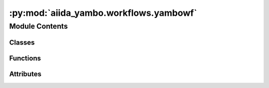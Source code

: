 :py:mod:`aiida_yambo.workflows.yambowf`
=======================================

.. py:module:: aiida_yambo.workflows.yambowf


Module Contents
---------------

Classes
~~~~~~~

.. autoapisummary::

   aiida_yambo.workflows.yambowf.YamboWorkflow



Functions
~~~~~~~~~

.. autoapisummary::

   aiida_yambo.workflows.yambowf.clean
   aiida_yambo.workflows.yambowf.sanity_check_QP
   aiida_yambo.workflows.yambowf.merge_QP
   aiida_yambo.workflows.yambowf.extend_QP
   aiida_yambo.workflows.yambowf.QP_mapper
   aiida_yambo.workflows.yambowf.QP_subset_groups
   aiida_yambo.workflows.yambowf.QP_list_merger



Attributes
~~~~~~~~~~

.. autoapisummary::

   aiida_yambo.workflows.yambowf.LegacyUpfData
   aiida_yambo.workflows.yambowf.SingleFileData


.. py:data:: LegacyUpfData

   

.. py:data:: SingleFileData

   

.. py:function:: clean(node)


.. py:function:: sanity_check_QP(v, c, input_db, output_db, create=True)


.. py:function:: merge_QP(filenames_List, output_name, ywfl_pk, qp_settings)


.. py:function:: extend_QP(filenames_List, output_name, ywfl_pk, qp_settings, QP)


.. py:function:: QP_mapper(ywfl, tol=1, full_bands=False, spectrum_tol=1)


.. py:function:: QP_subset_groups(nnk_i, nnk_f, bb_i, bb_f, qp_per_subset)


.. py:function:: QP_list_merger(l=[], qp_per_subset=10, consider_only=[-1])


.. py:class:: YamboWorkflow(inputs: dict | None = None, logger: logging.Logger | None = None, runner: aiida.engine.runners.Runner | None = None, enable_persistence: bool = True)


   Bases: :py:obj:`aiida_quantumespresso.workflows.protocols.utils.ProtocolMixin`, :py:obj:`aiida.engine.WorkChain`

   This workflow will perform yambo calculation on the top of scf+nscf or from scratch,
   using also the PwBaseWorkChain.

   .. py:attribute:: pw_exclude
      :value: ['parent_folder', 'pw.parameters', 'pw.pseudos', 'pw.code', 'pw.structure', 'kpoints']

      

   .. py:method:: define(spec)
      :classmethod:

      Workfunction definition

              


   .. py:method:: get_protocol_filepath()
      :classmethod:

      Return ``pathlib.Path`` to the ``.yaml`` file that defines the protocols.


   .. py:method:: get_builder_from_protocol(pw_code, preprocessing_code, code, protocol_qe='moderate', protocol='moderate', calc_type='gw', structure=None, overrides={}, parent_folder=None, NLCC=False, RIM_v=False, RIM_W=False, electronic_type=ElectronicType.METAL, spin_type=SpinType.NONE, initial_magnetic_moments=None, pseudo_family=None, **_)
      :classmethod:

      Return a builder prepopulated with inputs selected according to the chosen protocol.
      :return: a process builder instance with all inputs defined ready for launch.


   .. py:method:: validate_parameters()


   .. py:method:: start_workflow()

      Initialize the workflow, set the parent calculation

      This function sets the parent, and its type
      there is no submission done here, only setting up the neccessary inputs the workchain needs in the next
      steps to decide what are the subsequent steps


   .. py:method:: can_continue()

      This function checks the status of the last calculation and determines what happens next, including a successful exit


   .. py:method:: perform_next()

      This function  will submit the next step, depending on the information provided in the context

      The next step will be a yambo calculation if the provided inputs are a previous yambo/p2y run
      Will be a PW scf/nscf if the inputs do not provide the NSCF or previous yambo parent calculations


   .. py:method:: post_processing_needed()


   .. py:method:: run_post_process()


   .. py:method:: should_run_bse()


   .. py:method:: prepare_and_run_bse()


   .. py:method:: report_wf()



